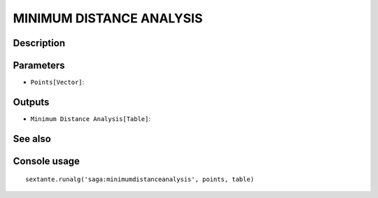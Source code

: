MINIMUM DISTANCE ANALYSIS
=========================

Description
-----------

Parameters
----------

- ``Points[Vector]``:

Outputs
-------

- ``Minimum Distance Analysis[Table]``:

See also
---------


Console usage
-------------


::

	sextante.runalg('saga:minimumdistanceanalysis', points, table)
